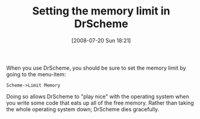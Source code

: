 #+POSTID: 271
#+DATE: [2008-07-20 Sun 18:21]
#+OPTIONS: toc:nil num:nil todo:nil pri:nil tags:nil ^:nil TeX:nil
#+CATEGORY: Link
#+TAGS: Programming Language, Scheme
#+TITLE: Setting the memory limit in DrScheme

When you use DrScheme, you should be sure to set the memory limit by going to the menu-item:

=Scheme->Limit Memory=

Doing so allows DrScheme to "play nice" with the operating system when you write some code that eats up all of the free memory. Rather than taking the whole operating system down; DrScheme dies gracefully.



